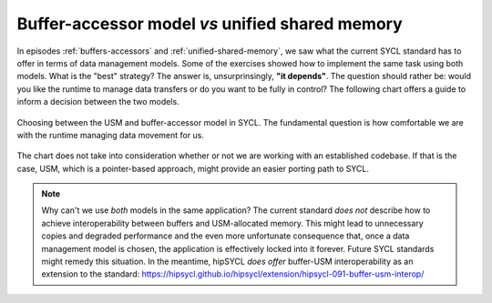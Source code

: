 .. _buffer-accessor-vs-usm:

Buffer-accessor model *vs* unified shared memory
================================================

.. questions::

   - When should I use the buffer-accessor model and when is :term:`USM` more appropriate?

.. objectives::

   - Learn the trade-offs of the buffer-accessor and :term:`USM` models.


In episodes :ref:`buffers-accessors` and :ref:`unified-shared-memory`, we saw
what the current SYCL standard has to offer in terms of data management models.
Some of the exercises showed how to implement the same task using both models.
What is the "best" strategy? The answer is, unsurprinsingly, **"it depends"**.
The question should rather be: would you like the runtime to manage data
transfers or do you want to be fully in control?  The following chart offers a
guide to inform a decision between the two models.

.. figure:: img/data-management-strategy.svg
    :align: center

    Choosing between the USM and buffer-accessor model in SYCL. The fundamental
    question is how comfortable we are with the runtime managing data movement
    for us.

The chart does not take into consideration whether or not we are working with an
established codebase. If that is the case, USM, which is a pointer-based approach,
might provide an easier porting path to SYCL.

.. note::

   Why can't we use *both* models in the same application? The current standard
   *does not* describe how to achieve interoperability between buffers and
   USM-allocated memory. This might lead to unnecessary copies and degraded
   performance and the even more unfortunate consequence that, once a data
   management model is chosen, the application is effectively locked into it
   forever. Future SYCL standards might remedy this situation. In the meantime,
   hipSYCL *does offer* buffer-USM interoperability as an extension to the
   standard:
   https://hipsycl.github.io/hipsycl/extension/hipsycl-091-buffer-usm-interop/


.. exercise:: Porting the heat equation mini-app to SYCL

   As a last assignment for this workshop, we'll port the heat equation mini-app
   introduced in the previous episode.
   You are free to choose either the buffer/accessor or the USM model for your
   port.
